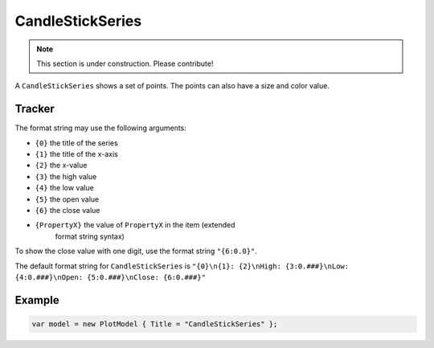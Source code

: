 =================
CandleStickSeries
=================

.. note:: This section is under construction. Please contribute!

A ``CandleStickSeries`` shows a set of points. The points can also have
a size and color value.

.. image:: CandleStickSeries.png


Tracker
-------

The format string may use the following arguments:

- ``{0}`` the title of the series
- ``{1}`` the title of the x-axis
- ``{2}`` the x-value
- ``{3}`` the high value
- ``{4}`` the low value
- ``{5}`` the open value
- ``{6}`` the close value
- ``{PropertyX}`` the value of ``PropertyX`` in the item (extended
   format string syntax)

To show the close value with one digit, use the format string
``"{6:0.0}"``.

The default format string for ``CandleStickSeries`` is
``"{0}\n{1}: {2}\nHigh: {3:0.###}\nLow: {4:0.###}\nOpen: {5:0.###}\nClose: {6:0.###}"``


Example
-------

.. sourcecode:: csharp

    var model = new PlotModel { Title = "CandleStickSeries" };
